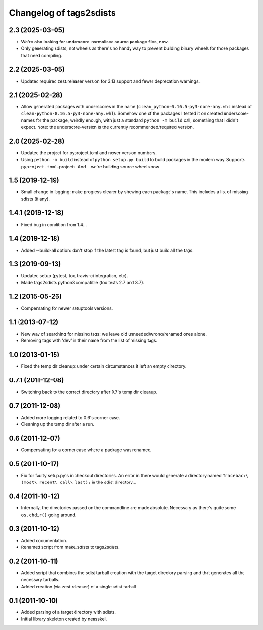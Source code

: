 Changelog of tags2sdists
===================================================


2.3 (2025-03-05)
----------------

- We're also looking for underscore-normalised source package files, now.

- Only generating sdists, not wheels as there's no handy way to prevent building binary
  wheels for those packages that need compiling.


2.2 (2025-03-05)
----------------

- Updated required zest.releaser version for 3.13 support and fewer deprecation
  warnings.


2.1 (2025-02-28)
----------------

- Allow generated packages with underscores in the name
  (``clean_python-0.16.5-py3-none-any.whl`` instead of
  ``clean-python-0.16.5-py3-none-any.whl``). Somehow one of the packages I tested it on
  created underscore-names for the package, weirdly enough, with just a standard
  ``python -m build`` call, something that I didn't expect.
  Note: the underscore-version is the currently recommended/required version.


2.0 (2025-02-28)
----------------

- Updated the project for pyproject.toml and newer version numbers.

- Using ``python -m build`` instead of ``python setup.py build`` to build packages in
  the modern way. Supports ``pyproject.toml``-projects. And... we're building source
  wheels now.


1.5 (2019-12-19)
----------------

- Small change in logging: make progress clearer by showing each package's
  name. This includes a list of missing sdists (if any).


1.4.1 (2019-12-18)
------------------

- Fixed bug in condition from 1.4...


1.4 (2019-12-18)
----------------

- Added --build-all option: don't stop if the latest tag is found, but just
  build all the tags.


1.3 (2019-09-13)
----------------

- Updated setup (pytest, tox, travis-ci integration, etc).

- Made tags2sdists python3 compatible (tox tests 2.7 and 3.7).


1.2 (2015-05-26)
----------------

- Compensating for newer setuptools versions.


1.1 (2013-07-12)
----------------

- New way of searching for missing tags: we leave old
  unneeded/wrong/renamed ones alone.

- Removing tags with 'dev' in their name from the list of missing
  tags.


1.0 (2013-01-15)
----------------

- Fixed the temp dir cleanup: under certain circumstances it left an
  empty directory.


0.7.1 (2011-12-08)
------------------

- Switching back to the correct directory after 0.7's temp dir cleanup.


0.7 (2011-12-08)
----------------

- Added more logging related to 0.6's corner case.

- Cleaning up the temp dir after a run.


0.6 (2011-12-07)
----------------

- Compensating for a corner case where a package was renamed.


0.5 (2011-10-17)
----------------

- Fix for faulty setup.py's in checkout directories. An error in there would
  generate a directory named ``Traceback\ (most\ recent\ call\ last):`` in the
  sdist directory...


0.4 (2011-10-12)
----------------

- Internally, the directories passed on the commandline are made
  absolute. Necessary as there's quite some ``os.chdir()`` going around.


0.3 (2011-10-12)
----------------

- Added documentation.

- Renamed script from make_sdists to tags2sdists.


0.2 (2011-10-11)
----------------

- Added script that combines the sdist tarball creation with the target
  directory parsing and that generates all the necessary tarballs.

- Added creation (via zest.releaser) of a single sdist tarball.


0.1 (2011-10-10)
----------------

- Added parsing of a target directory with sdists.

- Initial library skeleton created by nensskel.
